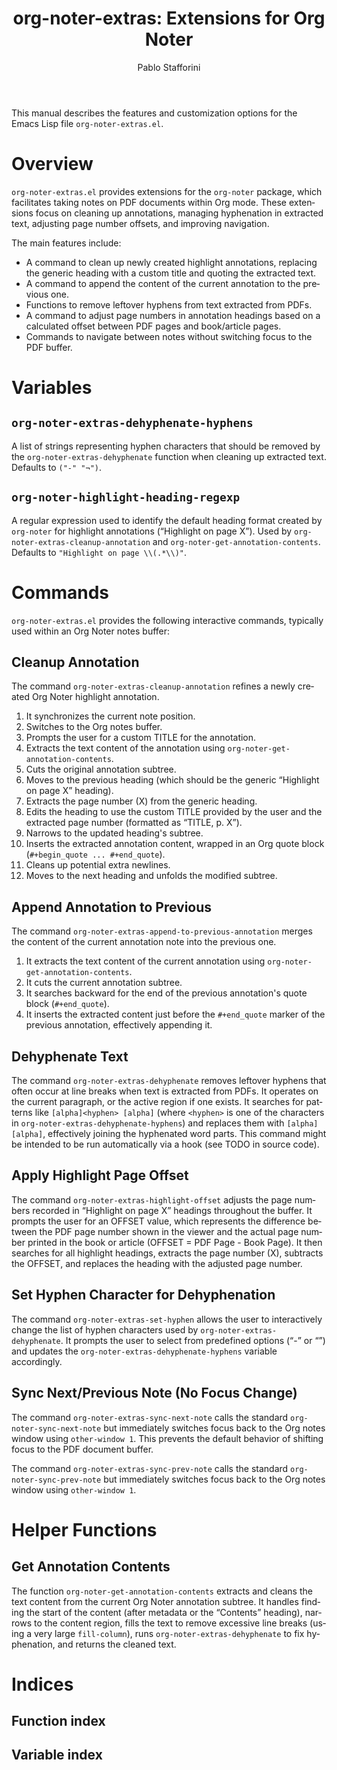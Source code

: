 #+title: org-noter-extras: Extensions for Org Noter
#+author: Pablo Stafforini
#+email: pablo@stafforini.com
#+language: en
#+options: ':t toc:t author:t email:t num:t
#+startup: content
#+export_file_name: org-noter-extras.info
#+texinfo_filename: org-noter-extras.info
#+texinfo_dir_category: Emacs misc features
#+texinfo_dir_title: Org Noter Extras: (org-noter-extras)
#+texinfo_dir_desc: Extensions for Org Noter

This manual describes the features and customization options for the Emacs Lisp file =org-noter-extras.el=.

* Overview
:PROPERTIES:
:CUSTOM_ID: h:overview
:END:

=org-noter-extras.el= provides extensions for the =org-noter= package, which facilitates taking notes on PDF documents within Org mode. These extensions focus on cleaning up annotations, managing hyphenation in extracted text, adjusting page number offsets, and improving navigation.

The main features include:

- A command to clean up newly created highlight annotations, replacing the generic heading with a custom title and quoting the extracted text.
- A command to append the content of the current annotation to the previous one.
- Functions to remove leftover hyphens from text extracted from PDFs.
- A command to adjust page numbers in annotation headings based on a calculated offset between PDF pages and book/article pages.
- Commands to navigate between notes without switching focus to the PDF buffer.

* Variables
:PROPERTIES:
:CUSTOM_ID: h:variables
:END:

** ~org-noter-extras-dehyphenate-hyphens~
:PROPERTIES:
:CUSTOM_ID: h:org-noter-extras-dehyphenate-hyphens
:END:

#+vindex: org-noter-extras-dehyphenate-hyphens
A list of strings representing hyphen characters that should be removed by the ~org-noter-extras-dehyphenate~ function when cleaning up extracted text. Defaults to =("-" "¬")=.

** ~org-noter-highlight-heading-regexp~
:PROPERTIES:
:CUSTOM_ID: h:org-noter-highlight-heading-regexp
:END:

#+vindex: org-noter-highlight-heading-regexp
A regular expression used to identify the default heading format created by =org-noter= for highlight annotations ("Highlight on page X"). Used by ~org-noter-extras-cleanup-annotation~ and ~org-noter-get-annotation-contents~. Defaults to ="Highlight on page \\(.*\\)"=.

* Commands
:PROPERTIES:
:CUSTOM_ID: h:commands
:END:

=org-noter-extras.el= provides the following interactive commands, typically used within an Org Noter notes buffer:

** Cleanup Annotation
:PROPERTIES:
:CUSTOM_ID: h:org-noter-extras-cleanup-annotation
:END:

#+findex: org-noter-extras-cleanup-annotation
The command ~org-noter-extras-cleanup-annotation~ refines a newly created Org Noter highlight annotation.
1. It synchronizes the current note position.
2. Switches to the Org notes buffer.
3. Prompts the user for a custom TITLE for the annotation.
4. Extracts the text content of the annotation using ~org-noter-get-annotation-contents~.
5. Cuts the original annotation subtree.
6. Moves to the previous heading (which should be the generic "Highlight on page X" heading).
7. Extracts the page number (X) from the generic heading.
8. Edits the heading to use the custom TITLE provided by the user and the extracted page number (formatted as "TITLE, p. X").
9. Narrows to the updated heading's subtree.
10. Inserts the extracted annotation content, wrapped in an Org quote block (=#+begin_quote ... #+end_quote=).
11. Cleans up potential extra newlines.
12. Moves to the next heading and unfolds the modified subtree.

** Append Annotation to Previous
:PROPERTIES:
:CUSTOM_ID: h:org-noter-extras-append-to-previous-annotation
:END:

#+findex: org-noter-extras-append-to-previous-annotation
The command ~org-noter-extras-append-to-previous-annotation~ merges the content of the current annotation note into the previous one.
1. It extracts the text content of the current annotation using ~org-noter-get-annotation-contents~.
2. It cuts the current annotation subtree.
3. It searches backward for the end of the previous annotation's quote block (=#+end_quote=).
4. It inserts the extracted content just before the =#+end_quote= marker of the previous annotation, effectively appending it.

** Dehyphenate Text
:PROPERTIES:
:CUSTOM_ID: h:org-noter-extras-dehyphenate
:END:

#+findex: org-noter-extras-dehyphenate
The command ~org-noter-extras-dehyphenate~ removes leftover hyphens that often occur at line breaks when text is extracted from PDFs. It operates on the current paragraph, or the active region if one exists. It searches for patterns like =[alpha]<hyphen> [alpha]= (where =<hyphen>= is one of the characters in ~org-noter-extras-dehyphenate-hyphens~) and replaces them with =[alpha][alpha]=, effectively joining the hyphenated word parts. This command might be intended to be run automatically via a hook (see TODO in source code).

** Apply Highlight Page Offset
:PROPERTIES:
:CUSTOM_ID: h:org-noter-extras-highlight-offset
:END:

#+findex: org-noter-extras-highlight-offset
The command ~org-noter-extras-highlight-offset~ adjusts the page numbers recorded in "Highlight on page X" headings throughout the buffer. It prompts the user for an OFFSET value, which represents the difference between the PDF page number shown in the viewer and the actual page number printed in the book or article (OFFSET = PDF Page - Book Page). It then searches for all highlight headings, extracts the page number (X), subtracts the OFFSET, and replaces the heading with the adjusted page number.

** Set Hyphen Character for Dehyphenation
:PROPERTIES:
:CUSTOM_ID: h:org-noter-extras-set-hyphen
:END:

#+findex: org-noter-extras-set-hyphen
The command ~org-noter-extras-set-hyphen~ allows the user to interactively change the list of hyphen characters used by ~org-noter-extras-dehyphenate~. It prompts the user to select from predefined options ("-" or "­") and updates the ~org-noter-extras-dehyphenate-hyphens~ variable accordingly.

** Sync Next/Previous Note (No Focus Change)
:PROPERTIES:
:CUSTOM_ID: h:sync-no-focus-change
:END:

#+findex: org-noter-extras-sync-next-note
The command ~org-noter-extras-sync-next-note~ calls the standard =org-noter-sync-next-note= but immediately switches focus back to the Org notes window using =other-window 1=. This prevents the default behavior of shifting focus to the PDF document buffer.

#+findex: org-noter-extras-sync-prev-note
The command ~org-noter-extras-sync-prev-note~ calls the standard =org-noter-sync-prev-note= but immediately switches focus back to the Org notes window using =other-window 1=.

* Helper Functions
:PROPERTIES:
:CUSTOM_ID: h:helper-functions
:END:

** Get Annotation Contents
:PROPERTIES:
:CUSTOM_ID: h:org-noter-get-annotation-contents
:END:

#+findex: org-noter-get-annotation-contents
The function ~org-noter-get-annotation-contents~ extracts and cleans the text content from the current Org Noter annotation subtree. It handles finding the start of the content (after metadata or the "Contents" heading), narrows to the content region, fills the text to remove excessive line breaks (using a very large =fill-column=), runs ~org-noter-extras-dehyphenate~ to fix hyphenation, and returns the cleaned text.

* Indices
:PROPERTIES:
:CUSTOM_ID: h:indices
:END:

** Function index
:PROPERTIES:
:INDEX: fn
:CUSTOM_ID: h:function-index
:END:

** Variable index
:PROPERTIES:
:INDEX: vr
:CUSTOM_ID: h:variable-index
:END:
